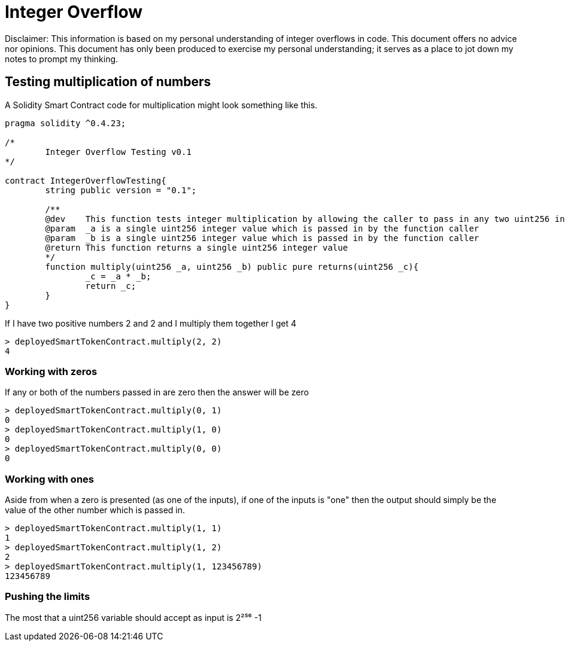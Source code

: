 = Integer Overflow

Disclaimer: This information is based on my personal understanding of integer overflows in code. This document offers no advice nor opinions. This document has only been produced to exercise my personal understanding; it serves as a place to jot down my notes to prompt my thinking.

== Testing multiplication of numbers
A Solidity Smart Contract code for multiplication might look something like this.

[source, bash]
----
pragma solidity ^0.4.23;

/*
        Integer Overflow Testing v0.1
*/

contract IntegerOverflowTesting{
        string public version = "0.1";

        /**
        @dev    This function tests integer multiplication by allowing the caller to pass in any two uint256 integers
        @param  _a is a single uint256 integer value which is passed in by the function caller
        @param  _b is a single uint256 integer value which is passed in by the function caller
        @return This function returns a single uint256 integer value
        */
        function multiply(uint256 _a, uint256 _b) public pure returns(uint256 _c){
                _c = _a * _b;
                return _c;
        }
}
----

If I have two positive numbers 2 and 2 and I multiply them together I get 4 
[source, bash]
----
> deployedSmartTokenContract.multiply(2, 2)
4
----

=== Working with zeros

If any or both of the numbers passed in are zero then the answer will be zero
[source, bash]
----
> deployedSmartTokenContract.multiply(0, 1)
0
> deployedSmartTokenContract.multiply(1, 0)
0
> deployedSmartTokenContract.multiply(0, 0)
0
----

=== Working with ones

Aside from when a zero is presented (as one of the inputs), if one of the inputs is "one" then the output should simply be the value of the other number which is passed in.
[source, bash]
----
> deployedSmartTokenContract.multiply(1, 1)
1
> deployedSmartTokenContract.multiply(1, 2)
2
> deployedSmartTokenContract.multiply(1, 123456789)
123456789
----

=== Pushing the limits

The most that a uint256 variable should accept as input is 2²⁵⁶ -1


